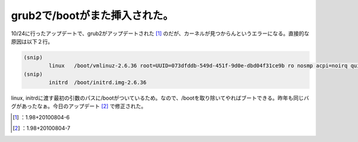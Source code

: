 ﻿grub2で/bootがまた挿入された。
########################################


10/24に行ったアップデートで、grub2がアップデートされた [#]_ のだが、カーネルが見つからんというエラーになる。直接的な原因は以下２行。

.. code-block:: none

   (snip)
           linux   /boot/vmlinuz-2.6.36 root=UUID=073dfddb-549d-451f-9d0e-dbd04f31ce9b ro nosmp acpi=noirq quiet
   (snip)
           initrd  /boot/initrd.img-2.6.36


linux, initrdに渡す最初の引数のパスに/bootがついているため。なので、/bootを取り除いてやればブートできる。昨年も同じバグがあったなぁ。今日のアップデート [#]_ で修正された。



.. [#] ：1.98+20100804-6
.. [#] ：1.98+20100804-7



.. author:: mkouhei
.. categories:: Debian, 
.. tags::
.. comments::


